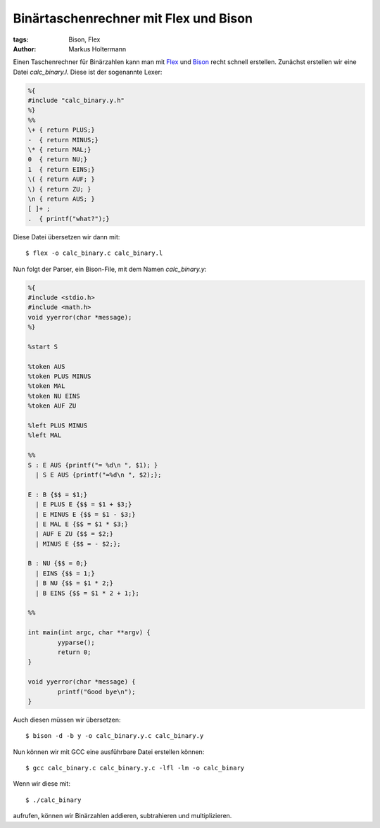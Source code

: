 ======================================
Binärtaschenrechner mit Flex und Bison
======================================


:tags: Bison, Flex
:author: Markus Holtermann


Einen Taschenrechner für Binärzahlen kann man mit `Flex
<http://flex.sourceforge.net/>`_ und `Bison
<http://www.gnu.org/software/bison/>`_ recht schnell erstellen. Zunächst
erstellen wir eine Datei *calc_binary.l*. Diese ist der sogenannte Lexer:

.. code-block:: c

    %{
    #include "calc_binary.y.h"
    %}
    %%
    \+ { return PLUS;}
    -  { return MINUS;}
    \* { return MAL;}
    0  { return NU;}
    1  { return EINS;}
    \( { return AUF; }
    \) { return ZU; }
    \n { return AUS; }
    [ ]+ ;
    .  { printf("what?");}

Diese Datei übersetzen wir dann mit::

    $ flex -o calc_binary.c calc_binary.l

Nun folgt der Parser, ein Bison-File, mit dem Namen *calc_binary.y*:

.. code-block:: c

    %{
    #include <stdio.h>
    #include <math.h>
    void yyerror(char *message);
    %}

    %start S

    %token AUS
    %token PLUS MINUS
    %token MAL
    %token NU EINS
    %token AUF ZU

    %left PLUS MINUS
    %left MAL

    %%
    S : E AUS {printf("= %d\n ", $1); }
      | S E AUS {printf("=%d\n ", $2);};

    E : B {$$ = $1;}
      | E PLUS E {$$ = $1 + $3;}
      | E MINUS E {$$ = $1 - $3;}
      | E MAL E {$$ = $1 * $3;}
      | AUF E ZU {$$ = $2;}
      | MINUS E {$$ = - $2;};

    B : NU {$$ = 0;}
      | EINS {$$ = 1;}
      | B NU {$$ = $1 * 2;}
      | B EINS {$$ = $1 * 2 + 1;};

    %%

    int main(int argc, char **argv) {
            yyparse();
            return 0;
    }

    void yyerror(char *message) {
            printf("Good bye\n");
    }

Auch diesen müssen wir übersetzen::

    $ bison -d -b y -o calc_binary.y.c calc_binary.y

Nun können wir mit GCC eine ausführbare Datei erstellen können::

    $ gcc calc_binary.c calc_binary.y.c -lfl -lm -o calc_binary

Wenn wir diese mit::

    $ ./calc_binary

aufrufen, können wir Binärzahlen addieren, subtrahieren und multiplizieren.
